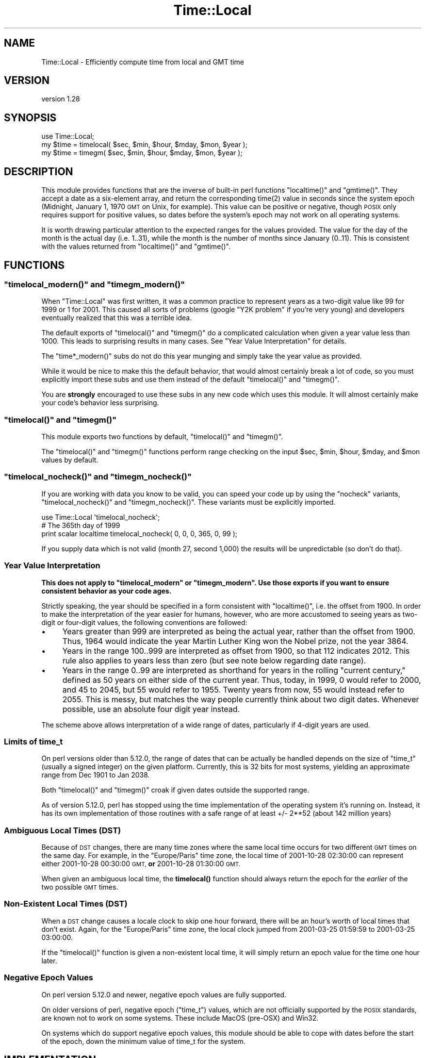 .\" Automatically generated by Pod::Man 4.14 (Pod::Simple 3.40)
.\"
.\" Standard preamble:
.\" ========================================================================
.de Sp \" Vertical space (when we can't use .PP)
.if t .sp .5v
.if n .sp
..
.de Vb \" Begin verbatim text
.ft CW
.nf
.ne \\$1
..
.de Ve \" End verbatim text
.ft R
.fi
..
.\" Set up some character translations and predefined strings.  \*(-- will
.\" give an unbreakable dash, \*(PI will give pi, \*(L" will give a left
.\" double quote, and \*(R" will give a right double quote.  \*(C+ will
.\" give a nicer C++.  Capital omega is used to do unbreakable dashes and
.\" therefore won't be available.  \*(C` and \*(C' expand to `' in nroff,
.\" nothing in troff, for use with C<>.
.tr \(*W-
.ds C+ C\v'-.1v'\h'-1p'\s-2+\h'-1p'+\s0\v'.1v'\h'-1p'
.ie n \{\
.    ds -- \(*W-
.    ds PI pi
.    if (\n(.H=4u)&(1m=24u) .ds -- \(*W\h'-12u'\(*W\h'-12u'-\" diablo 10 pitch
.    if (\n(.H=4u)&(1m=20u) .ds -- \(*W\h'-12u'\(*W\h'-8u'-\"  diablo 12 pitch
.    ds L" ""
.    ds R" ""
.    ds C` ""
.    ds C' ""
'br\}
.el\{\
.    ds -- \|\(em\|
.    ds PI \(*p
.    ds L" ``
.    ds R" ''
.    ds C`
.    ds C'
'br\}
.\"
.\" Escape single quotes in literal strings from groff's Unicode transform.
.ie \n(.g .ds Aq \(aq
.el       .ds Aq '
.\"
.\" If the F register is >0, we'll generate index entries on stderr for
.\" titles (.TH), headers (.SH), subsections (.SS), items (.Ip), and index
.\" entries marked with X<> in POD.  Of course, you'll have to process the
.\" output yourself in some meaningful fashion.
.\"
.\" Avoid warning from groff about undefined register 'F'.
.de IX
..
.nr rF 0
.if \n(.g .if rF .nr rF 1
.if (\n(rF:(\n(.g==0)) \{\
.    if \nF \{\
.        de IX
.        tm Index:\\$1\t\\n%\t"\\$2"
..
.        if !\nF==2 \{\
.            nr % 0
.            nr F 2
.        \}
.    \}
.\}
.rr rF
.\"
.\" Accent mark definitions (@(#)ms.acc 1.5 88/02/08 SMI; from UCB 4.2).
.\" Fear.  Run.  Save yourself.  No user-serviceable parts.
.    \" fudge factors for nroff and troff
.if n \{\
.    ds #H 0
.    ds #V .8m
.    ds #F .3m
.    ds #[ \f1
.    ds #] \fP
.\}
.if t \{\
.    ds #H ((1u-(\\\\n(.fu%2u))*.13m)
.    ds #V .6m
.    ds #F 0
.    ds #[ \&
.    ds #] \&
.\}
.    \" simple accents for nroff and troff
.if n \{\
.    ds ' \&
.    ds ` \&
.    ds ^ \&
.    ds , \&
.    ds ~ ~
.    ds /
.\}
.if t \{\
.    ds ' \\k:\h'-(\\n(.wu*8/10-\*(#H)'\'\h"|\\n:u"
.    ds ` \\k:\h'-(\\n(.wu*8/10-\*(#H)'\`\h'|\\n:u'
.    ds ^ \\k:\h'-(\\n(.wu*10/11-\*(#H)'^\h'|\\n:u'
.    ds , \\k:\h'-(\\n(.wu*8/10)',\h'|\\n:u'
.    ds ~ \\k:\h'-(\\n(.wu-\*(#H-.1m)'~\h'|\\n:u'
.    ds / \\k:\h'-(\\n(.wu*8/10-\*(#H)'\z\(sl\h'|\\n:u'
.\}
.    \" troff and (daisy-wheel) nroff accents
.ds : \\k:\h'-(\\n(.wu*8/10-\*(#H+.1m+\*(#F)'\v'-\*(#V'\z.\h'.2m+\*(#F'.\h'|\\n:u'\v'\*(#V'
.ds 8 \h'\*(#H'\(*b\h'-\*(#H'
.ds o \\k:\h'-(\\n(.wu+\w'\(de'u-\*(#H)/2u'\v'-.3n'\*(#[\z\(de\v'.3n'\h'|\\n:u'\*(#]
.ds d- \h'\*(#H'\(pd\h'-\w'~'u'\v'-.25m'\f2\(hy\fP\v'.25m'\h'-\*(#H'
.ds D- D\\k:\h'-\w'D'u'\v'-.11m'\z\(hy\v'.11m'\h'|\\n:u'
.ds th \*(#[\v'.3m'\s+1I\s-1\v'-.3m'\h'-(\w'I'u*2/3)'\s-1o\s+1\*(#]
.ds Th \*(#[\s+2I\s-2\h'-\w'I'u*3/5'\v'-.3m'o\v'.3m'\*(#]
.ds ae a\h'-(\w'a'u*4/10)'e
.ds Ae A\h'-(\w'A'u*4/10)'E
.    \" corrections for vroff
.if v .ds ~ \\k:\h'-(\\n(.wu*9/10-\*(#H)'\s-2\u~\d\s+2\h'|\\n:u'
.if v .ds ^ \\k:\h'-(\\n(.wu*10/11-\*(#H)'\v'-.4m'^\v'.4m'\h'|\\n:u'
.    \" for low resolution devices (crt and lpr)
.if \n(.H>23 .if \n(.V>19 \
\{\
.    ds : e
.    ds 8 ss
.    ds o a
.    ds d- d\h'-1'\(ga
.    ds D- D\h'-1'\(hy
.    ds th \o'bp'
.    ds Th \o'LP'
.    ds ae ae
.    ds Ae AE
.\}
.rm #[ #] #H #V #F C
.\" ========================================================================
.\"
.IX Title "Time::Local 3"
.TH Time::Local 3 "2020-06-14" "perl v5.32.0" "Perl Programmers Reference Guide"
.\" For nroff, turn off justification.  Always turn off hyphenation; it makes
.\" way too many mistakes in technical documents.
.if n .ad l
.nh
.SH "NAME"
Time::Local \- Efficiently compute time from local and GMT time
.SH "VERSION"
.IX Header "VERSION"
version 1.28
.SH "SYNOPSIS"
.IX Header "SYNOPSIS"
.Vb 1
\&    use Time::Local;
\&
\&    my $time = timelocal( $sec, $min, $hour, $mday, $mon, $year );
\&    my $time = timegm( $sec, $min, $hour, $mday, $mon, $year );
.Ve
.SH "DESCRIPTION"
.IX Header "DESCRIPTION"
This module provides functions that are the inverse of built-in perl functions
\&\f(CW\*(C`localtime()\*(C'\fR and \f(CW\*(C`gmtime()\*(C'\fR. They accept a date as a six-element array, and
return the corresponding \f(CWtime(2)\fR value in seconds since the system epoch
(Midnight, January 1, 1970 \s-1GMT\s0 on Unix, for example). This value can be
positive or negative, though \s-1POSIX\s0 only requires support for positive values,
so dates before the system's epoch may not work on all operating systems.
.PP
It is worth drawing particular attention to the expected ranges for the values
provided. The value for the day of the month is the actual day (i.e. 1..31),
while the month is the number of months since January (0..11). This is
consistent with the values returned from \f(CW\*(C`localtime()\*(C'\fR and \f(CW\*(C`gmtime()\*(C'\fR.
.SH "FUNCTIONS"
.IX Header "FUNCTIONS"
.ie n .SS """timelocal_modern()"" and ""timegm_modern()"""
.el .SS "\f(CWtimelocal_modern()\fP and \f(CWtimegm_modern()\fP"
.IX Subsection "timelocal_modern() and timegm_modern()"
When \f(CW\*(C`Time::Local\*(C'\fR was first written, it was a common practice to represent
years as a two-digit value like \f(CW99\fR for \f(CW1999\fR or \f(CW1\fR for \f(CW2001\fR. This
caused all sorts of problems (google \*(L"Y2K problem\*(R" if you're very young) and
developers eventually realized that this was a terrible idea.
.PP
The default exports of \f(CW\*(C`timelocal()\*(C'\fR and \f(CW\*(C`timegm()\*(C'\fR do a complicated
calculation when given a year value less than 1000. This leads to surprising
results in many cases. See \*(L"Year Value Interpretation\*(R" for details.
.PP
The \f(CW\*(C`time*_modern()\*(C'\fR subs do not do this year munging and simply take the
year value as provided.
.PP
While it would be nice to make this the default behavior, that would almost
certainly break a lot of code, so you must explicitly import these subs and
use them instead of the default \f(CW\*(C`timelocal()\*(C'\fR and \f(CW\*(C`timegm()\*(C'\fR.
.PP
You are \fBstrongly\fR encouraged to use these subs in any new code which uses
this module. It will almost certainly make your code's behavior less
surprising.
.ie n .SS """timelocal()"" and ""timegm()"""
.el .SS "\f(CWtimelocal()\fP and \f(CWtimegm()\fP"
.IX Subsection "timelocal() and timegm()"
This module exports two functions by default, \f(CW\*(C`timelocal()\*(C'\fR and \f(CW\*(C`timegm()\*(C'\fR.
.PP
The \f(CW\*(C`timelocal()\*(C'\fR and \f(CW\*(C`timegm()\*(C'\fR functions perform range checking on the
input \f(CW$sec\fR, \f(CW$min\fR, \f(CW$hour\fR, \f(CW$mday\fR, and \f(CW$mon\fR values by default.
.ie n .SS """timelocal_nocheck()"" and ""timegm_nocheck()"""
.el .SS "\f(CWtimelocal_nocheck()\fP and \f(CWtimegm_nocheck()\fP"
.IX Subsection "timelocal_nocheck() and timegm_nocheck()"
If you are working with data you know to be valid, you can speed your code up
by using the \*(L"nocheck\*(R" variants, \f(CW\*(C`timelocal_nocheck()\*(C'\fR and
\&\f(CW\*(C`timegm_nocheck()\*(C'\fR. These variants must be explicitly imported.
.PP
.Vb 1
\&    use Time::Local \*(Aqtimelocal_nocheck\*(Aq;
\&
\&    # The 365th day of 1999
\&    print scalar localtime timelocal_nocheck( 0, 0, 0, 365, 0, 99 );
.Ve
.PP
If you supply data which is not valid (month 27, second 1,000) the results
will be unpredictable (so don't do that).
.SS "Year Value Interpretation"
.IX Subsection "Year Value Interpretation"
\&\fBThis does not apply to \f(CB\*(C`timelocal_modern\*(C'\fB or \f(CB\*(C`timegm_modern\*(C'\fB. Use those
exports if you want to ensure consistent behavior as your code ages.\fR
.PP
Strictly speaking, the year should be specified in a form consistent with
\&\f(CW\*(C`localtime()\*(C'\fR, i.e. the offset from 1900. In order to make the interpretation
of the year easier for humans, however, who are more accustomed to seeing
years as two-digit or four-digit values, the following conventions are
followed:
.IP "\(bu" 4
Years greater than 999 are interpreted as being the actual year, rather than
the offset from 1900. Thus, 1964 would indicate the year Martin Luther King
won the Nobel prize, not the year 3864.
.IP "\(bu" 4
Years in the range 100..999 are interpreted as offset from 1900, so that 112
indicates 2012. This rule also applies to years less than zero (but see note
below regarding date range).
.IP "\(bu" 4
Years in the range 0..99 are interpreted as shorthand for years in the rolling
\&\*(L"current century,\*(R" defined as 50 years on either side of the current
year. Thus, today, in 1999, 0 would refer to 2000, and 45 to 2045, but 55
would refer to 1955. Twenty years from now, 55 would instead refer to
2055. This is messy, but matches the way people currently think about two
digit dates. Whenever possible, use an absolute four digit year instead.
.PP
The scheme above allows interpretation of a wide range of dates, particularly
if 4\-digit years are used.
.SS "Limits of time_t"
.IX Subsection "Limits of time_t"
On perl versions older than 5.12.0, the range of dates that can be actually be
handled depends on the size of \f(CW\*(C`time_t\*(C'\fR (usually a signed integer) on the
given platform. Currently, this is 32 bits for most systems, yielding an
approximate range from Dec 1901 to Jan 2038.
.PP
Both \f(CW\*(C`timelocal()\*(C'\fR and \f(CW\*(C`timegm()\*(C'\fR croak if given dates outside the supported
range.
.PP
As of version 5.12.0, perl has stopped using the time implementation of the
operating system it's running on. Instead, it has its own implementation of
those routines with a safe range of at least +/\- 2**52 (about 142 million
years)
.SS "Ambiguous Local Times (\s-1DST\s0)"
.IX Subsection "Ambiguous Local Times (DST)"
Because of \s-1DST\s0 changes, there are many time zones where the same local time
occurs for two different \s-1GMT\s0 times on the same day. For example, in the
\&\*(L"Europe/Paris\*(R" time zone, the local time of 2001\-10\-28 02:30:00 can represent
either 2001\-10\-28 00:30:00 \s-1GMT,\s0 \fBor\fR 2001\-10\-28 01:30:00 \s-1GMT.\s0
.PP
When given an ambiguous local time, the \fBtimelocal()\fR function should always
return the epoch for the \fIearlier\fR of the two possible \s-1GMT\s0 times.
.SS "Non-Existent Local Times (\s-1DST\s0)"
.IX Subsection "Non-Existent Local Times (DST)"
When a \s-1DST\s0 change causes a locale clock to skip one hour forward, there will
be an hour's worth of local times that don't exist. Again, for the
\&\*(L"Europe/Paris\*(R" time zone, the local clock jumped from 2001\-03\-25 01:59:59 to
2001\-03\-25 03:00:00.
.PP
If the \f(CW\*(C`timelocal()\*(C'\fR function is given a non-existent local time, it will
simply return an epoch value for the time one hour later.
.SS "Negative Epoch Values"
.IX Subsection "Negative Epoch Values"
On perl version 5.12.0 and newer, negative epoch values are fully supported.
.PP
On older versions of perl, negative epoch (\f(CW\*(C`time_t\*(C'\fR) values, which are not
officially supported by the \s-1POSIX\s0 standards, are known not to work on some
systems. These include MacOS (pre-OSX) and Win32.
.PP
On systems which do support negative epoch values, this module should be able
to cope with dates before the start of the epoch, down the minimum value of
time_t for the system.
.SH "IMPLEMENTATION"
.IX Header "IMPLEMENTATION"
These routines are quite efficient and yet are always guaranteed to agree with
\&\f(CW\*(C`localtime()\*(C'\fR and \f(CW\*(C`gmtime()\*(C'\fR. We manage this by caching the start times of
any months we've seen before. If we know the start time of the month, we can
always calculate any time within the month.  The start times are calculated
using a mathematical formula. Unlike other algorithms that do multiple calls
to \f(CW\*(C`gmtime()\*(C'\fR.
.PP
The \f(CW\*(C`timelocal()\*(C'\fR function is implemented using the same cache. We just
assume that we're translating a \s-1GMT\s0 time, and then fudge it when we're done
for the timezone and daylight savings arguments. Note that the timezone is
evaluated for each date because countries occasionally change their official
timezones. Assuming that \f(CW\*(C`localtime()\*(C'\fR corrects for these changes, this
routine will also be correct.
.SH "AUTHORS EMERITUS"
.IX Header "AUTHORS EMERITUS"
This module is based on a Perl 4 library, timelocal.pl, that was
included with Perl 4.036, and was most likely written by Tom
Christiansen.
.PP
The current version was written by Graham Barr.
.SH "BUGS"
.IX Header "BUGS"
The whole scheme for interpreting two-digit years can be considered a bug.
.PP
Bugs may be submitted at <https://github.com/houseabsolute/Time\-Local/issues>.
.PP
There is a mailing list available for users of this distribution,
<mailto:datetime@perl.org>.
.PP
I am also usually active on \s-1IRC\s0 as 'autarch' on \f(CW\*(C`irc://irc.perl.org\*(C'\fR.
.SH "SOURCE"
.IX Header "SOURCE"
The source code repository for Time-Local can be found at <https://github.com/houseabsolute/Time\-Local>.
.SH "AUTHOR"
.IX Header "AUTHOR"
Dave Rolsky <autarch@urth.org>
.SH "CONTRIBUTORS"
.IX Header "CONTRIBUTORS"
.IP "\(bu" 4
Florian Ragwitz <rafl@debian.org>
.IP "\(bu" 4
J. Nick Koston <nick@cpanel.net>
.IP "\(bu" 4
Unknown <unknown@example.com>
.SH "COPYRIGHT AND LICENSE"
.IX Header "COPYRIGHT AND LICENSE"
This software is copyright (c) 1997 \- 2018 by Graham Barr & Dave Rolsky.
.PP
This is free software; you can redistribute it and/or modify it under
the same terms as the Perl 5 programming language system itself.
.PP
The full text of the license can be found in the
\&\fI\s-1LICENSE\s0\fR file included with this distribution.
.SH "POD ERRORS"
.IX Header "POD ERRORS"
Hey! \fBThe above document had some coding errors, which are explained below:\fR
.IP "Around line 233:" 4
.IX Item "Around line 233:"
This document probably does not appear as it should, because its \*(L"=encoding \s-1UTF\-8\*(R"\s0 line calls for an unsupported encoding.  [Encode.pm v?'s supported encodings are: ]
.Sp
Couldn't do =encoding \s-1UTF\-8:\s0 This document probably does not appear as it should, because its \*(L"=encoding \s-1UTF\-8\*(R"\s0 line calls for an unsupported encoding.  [Encode.pm v?'s supported encodings are: ]
